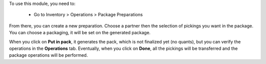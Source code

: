 To use this module, you need to:

 * Go to Inventory > Operations > Package Preparations

From there, you can create a new preparation.
Choose a partner then the selection of pickings you want in the package.
You can choose a packaging, it will be set on the generated package.

When you click on **Put in pack**, it generates the pack, which is not
finalized yet (no quants), but you can verify the operations in the
**Operations** tab.
Eventually, when you click on **Done**, all the pickings will be
transferred and the package operations will be performed.
